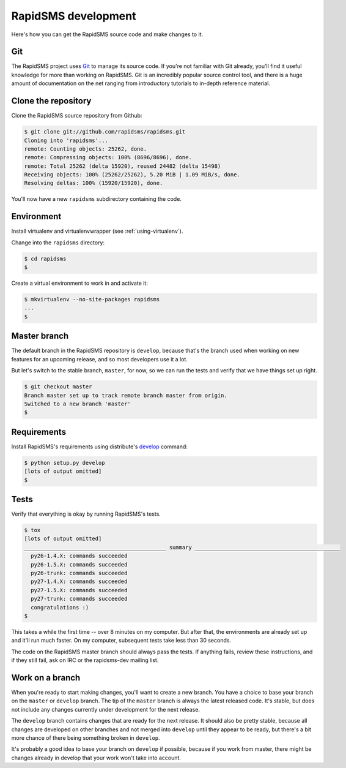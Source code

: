 .. _rapidsmsdev:

RapidSMS development
====================

Here's how you can get the RapidSMS source code and make changes to it.

Git
---

The RapidSMS project uses `Git`_ to manage its source code. If you're not
familiar with Git already, you'll find it useful knowledge for more than
working on RapidSMS. Git is an incredibly popular source control tool, and
there is a huge amount of documentation on the net ranging from introductory
tutorials to in-depth reference material.

Clone the repository
--------------------

Clone the RapidSMS source repository from Github:

.. code-block:: console

    $ git clone git://github.com/rapidsms/rapidsms.git
    Cloning into 'rapidsms'...
    remote: Counting objects: 25262, done.
    remote: Compressing objects: 100% (8696/8696), done.
    remote: Total 25262 (delta 15920), reused 24482 (delta 15498)
    Receiving objects: 100% (25262/25262), 5.20 MiB | 1.09 MiB/s, done.
    Resolving deltas: 100% (15920/15920), done.

You'll now have a new ``rapidsms`` subdirectory containing the code.

Environment
-----------

Install virtualenv and virtualenvwrapper (see :ref:`using-virtualenv`).

Change into the ``rapidsms`` directory:

.. code-block:: console

    $ cd rapidsms
    $


Create a virtual environment to work in and activate it:

.. code-block:: console

    $ mkvirtualenv --no-site-packages rapidsms
    ...
    $

Master branch
-------------

The default branch in the RapidSMS repository is ``develop``, because
that's the branch used when working on new features for an upcoming
release, and so most developers use it a lot.

But let's switch to the stable branch, ``master``, for now, so we can
run the tests and verify that we have things set up right.

.. code-block:: console

    $ git checkout master
    Branch master set up to track remote branch master from origin.
    Switched to a new branch 'master'
    $

Requirements
------------

Install RapidSMS's requirements using distribute's `develop`_ command:

.. code-block:: console

    $ python setup.py develop
    [lots of output omitted]
    $

.. _develop: http://packages.python.org/distribute/setuptools.html#develop-deploy-the-project-source-in-development-mode

Tests
-----

Verify that everything is okay by running RapidSMS's tests.

.. code-block:: console

    $ tox
    [lots of output omitted]
    ____________________________________________ summary _____________________________________________
      py26-1.4.X: commands succeeded
      py26-1.5.X: commands succeeded
      py26-trunk: commands succeeded
      py27-1.4.X: commands succeeded
      py27-1.5.X: commands succeeded
      py27-trunk: commands succeeded
      congratulations :)
    $

This takes a while the first time -- over 8 minutes on my computer.
But after that, the environments are already set up and it'll run much faster.
On my computer, subsequent tests take less than 30 seconds.

The code on the RapidSMS master branch should always pass the tests.
If anything fails, review these instructions, and if they still fail,
ask on IRC or the rapidsms-dev mailing list.

Work on a branch
----------------

When you're ready to start making changes, you'll want to create a new
branch. You have a choice to base your branch on the ``master`` or
``develop`` branch. The tip of the ``master`` branch is always the latest
released code. It's stable, but does not include any changes currently
under development for the next release.

The ``develop`` branch contains changes that are ready for the next release.
It should also be pretty stable, because all changes are developed on other
branches and not merged into ``develop`` until they appear to be ready, but
there's a bit more chance of there being something broken in ``develop``.

It's probably a good idea to base your branch on ``develop`` if possible,
because if you work from master, there might be changes already in develop
that your work won't take into account.

.. _Git: http://git-scm.com/
